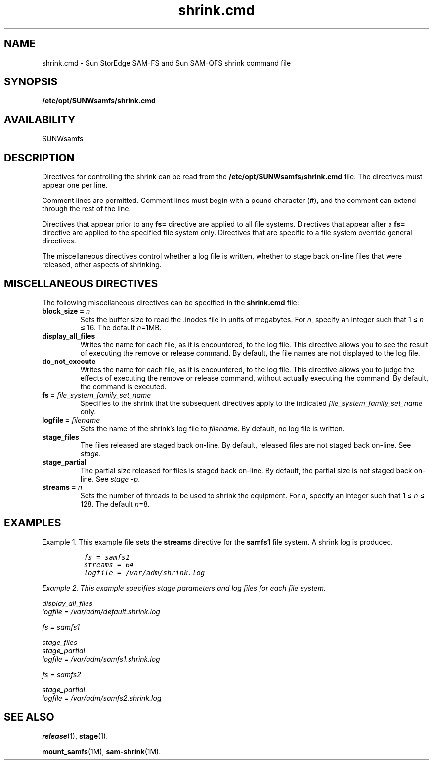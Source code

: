 .\" $Revision: 1.4 $
.ds ]W Sun Microsystems
.\" SAM-QFS_notice_begin
.\"
.\" CDDL HEADER START
.\"
.\" The contents of this file are subject to the terms of the
.\" Common Development and Distribution License (the "License").
.\" You may not use this file except in compliance with the License.
.\"
.\" You can obtain a copy of the license at pkg/OPENSOLARIS.LICENSE
.\" or http://www.opensolaris.org/os/licensing.
.\" See the License for the specific language governing permissions
.\" and limitations under the License.
.\"
.\" When distributing Covered Code, include this CDDL HEADER in each
.\" file and include the License file at pkg/OPENSOLARIS.LICENSE.
.\" If applicable, add the following below this CDDL HEADER, with the
.\" fields enclosed by brackets "[]" replaced with your own identifying
.\" information: Portions Copyright [yyyy] [name of copyright owner]
.\"
.\" CDDL HEADER END
.\"
.\" Copyright 2009 Sun Microsystems, Inc.  All rights reserved.
.\" Use is subject to license terms.
.\"
.\" SAM-QFS_notice_end
.na
.nh
.TH shrink.cmd 4 "19 Feb 2009"
.SH NAME
shrink.cmd \- Sun StorEdge \%SAM-FS and Sun \%SAM-QFS shrink command file
.SH SYNOPSIS
\fB/etc/opt/SUNWsamfs/shrink.cmd\fR
.SH AVAILABILITY
SUNWsamfs
.SH DESCRIPTION
Directives for controlling the shrink
can be read from the
\fB/etc/opt/SUNWsamfs/shrink.cmd\fR file.
The directives must appear one per line.
.PP
Comment lines are permitted.  Comment lines must begin with a
pound character (\fB#\fR), and the comment can extend through the
rest of the line.
.PP
Directives that appear prior to any \fBfs=\fR directive
are applied to all file systems.
Directives that appear after a \fBfs=\fR directive are applied
to the specified file system only.
Directives that are specific to a file system override general
directives.
.PP
The miscellaneous directives control whether a log file is
written, whether to stage back on-line files that were released,
other aspects of shrinking.
.RE
.SH MISCELLANEOUS DIRECTIVES
The following miscellaneous directives can be specified in
the \fBshrink.cmd\fR file:
.TP
.B "block_size = " \fIn\fR
Sets the buffer size to read the .inodes file in units of megabytes.
For \fIn\fR, specify an integer such that 1 \(<= \fIn\fR \(<= 16.
The default \fIn\fR=1MB.
.TP
.B "display_all_files"
Writes the name for each file, as it is encountered, to the log file.
This directive allows you to see the result of executing the remove or
release command.  By default, the file names are not displayed to the
log file.
.TP
.B "do_not_execute"
Writes the name for each file, as it is encountered, to the log file.
This directive allows you to judge the effects of executing the remove
or release command, without actually executing the command.  By default,
the command is executed.
.TP
.BI "fs = " file_system_family_set_name
Specifies to the shrink that
the subsequent directives apply to the
indicated \fIfile_system_family_set_name\fR only.
.TP
.BI "logfile = " filename
Sets the name of the shrink's log file to \fIfilename\fR.
By default, no log file is written.
.TP
.BI "stage_files"
The files released are staged back on-line.
By default, released files are not staged back on-line.
See \fIstage\fR.
.TP
.BI "stage_partial"
The partial size released for files is staged back on-line.
By default, the partial size is not staged back on-line.
See \fIstage -p\fR.
.TP
.B "streams = " \fIn\fR
Sets the number of threads to be used to shrink the equipment.
For \fIn\fR, specify an integer such that 1 \(<= \fIn\fR \(<= 128.
The default \fIn\fR=8.
.SH EXAMPLES
Example 1.  This
example file sets the \fBstreams\fR directive for
the \fBsamfs1\fR file system. A shrink log is produced.
.ft CO
.nf

          fs = samfs1
          streams = 64
          logfile = /var/adm/shrink.log

.fi
Example 2.  This example specifies stage parameters and log
files for each file system.
.ft CO
.nf

          display_all_files
          logfile = /var/adm/default.shrink.log

          fs = samfs1

          stage_files
          stage_partial
          logfile = /var/adm/samfs1.shrink.log

          fs = samfs2

          stage_partial
          logfile = /var/adm/samfs2.shrink.log

.fi
.ft
.SH SEE ALSO
\fBrelease\fR(1),
\fBstage\fR(1).
.PP
\fBmount_samfs\fR(1M),
\fBsam-shrink\fR(1M).
